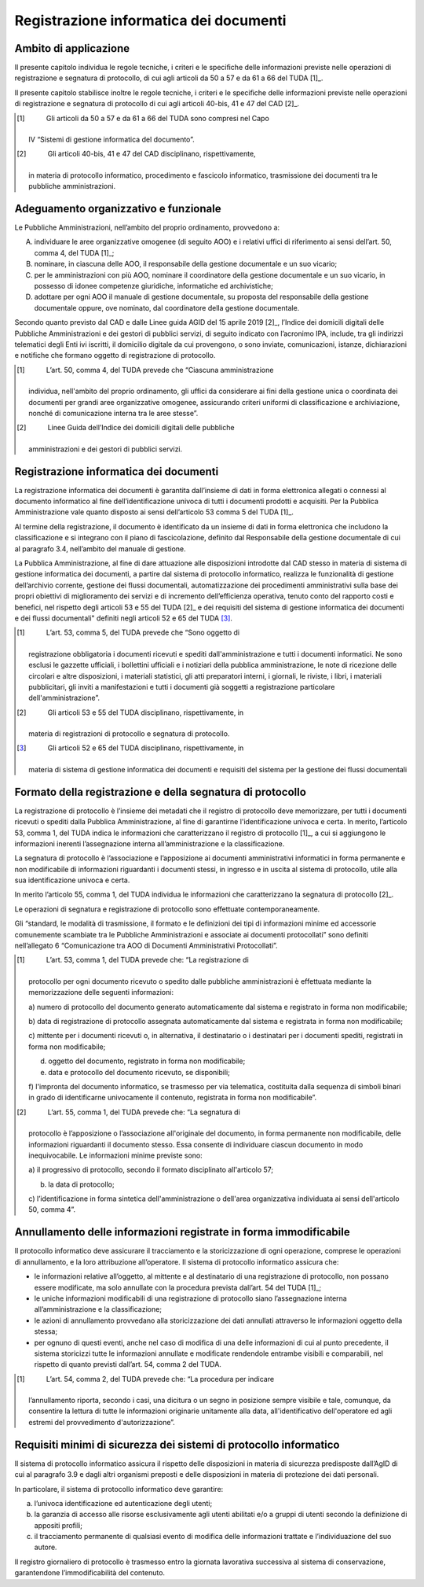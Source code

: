 Registrazione informatica dei documenti 
========================================


Ambito di applicazione
----------------------

Il presente capitolo individua le regole tecniche, i criteri e le
speciﬁche delle informazioni previste nelle operazioni di registrazione
e segnatura di protocollo, di cui agli articoli da 50 a 57 e da 61 a 66
del TUDA [1]_.

Il presente capitolo stabilisce inoltre le regole tecniche, i criteri e
le speciﬁche delle informazioni previste nelle operazioni di
registrazione e segnatura di protocollo di cui agli articoli 40-bis, 41
e 47 del CAD [2]_.

.. [1]
    Gli articoli da 50 a 57 e da 61 a 66 del TUDA sono compresi nel Capo
   IV “Sistemi di gestione informatica del documento”.

.. [2]
    Gli articoli 40-bis, 41 e 47 del CAD disciplinano, rispettivamente,
   in materia di protocollo informatico, procedimento e fascicolo
   informatico, trasmissione dei documenti tra le pubbliche
   amministrazioni.


Adeguamento organizzativo e funzionale 
--------------------------------------

Le Pubbliche Amministrazioni, nell’ambito del proprio ordinamento,
provvedono a:

A. individuare le aree organizzative omogenee (di seguito AOO) e i
   relativi uffici di riferimento ai sensi dell’art. 50, comma 4, del
   TUDA [1]_;

B. nominare, in ciascuna delle AOO, il responsabile della gestione
   documentale e un suo vicario;

C. per le amministrazioni con più AOO, nominare il coordinatore della
   gestione documentale e un suo vicario, in possesso di idonee
   competenze giuridiche, informatiche ed archivistiche;

D. adottare per ogni AOO il manuale di gestione documentale, su proposta
   del responsabile della gestione documentale oppure, ove nominato, dal
   coordinatore della gestione documentale.

Secondo quanto previsto dal CAD e dalle Linee guida AGID del 15 aprile
2019 [2]_, l’Indice dei domicili digitali delle Pubbliche
Amministrazioni e dei gestori di pubblici servizi, di seguito indicato
con l’acronimo IPA, include, tra gli indirizzi telematici degli Enti ivi
iscritti, il domicilio digitale da cui provengono, o sono inviate,
comunicazioni, istanze, dichiarazioni e notifiche che formano oggetto di
registrazione di protocollo.

.. [1]
    L’art. 50, comma 4, del TUDA prevede che “Ciascuna amministrazione
   individua, nell'ambito del proprio ordinamento, gli uffici da
   considerare ai fini della gestione unica o coordinata dei documenti
   per grandi aree organizzative omogenee, assicurando criteri uniformi
   di classificazione e archiviazione, nonché di comunicazione interna
   tra le aree stesse”.

.. [2]
    Linee Guida dell’Indice dei domicili digitali delle pubbliche
   amministrazioni e dei gestori di pubblici servizi.


Registrazione informatica dei documenti
---------------------------------------

La registrazione informatica dei documenti è garantita dall’insieme di
dati in forma elettronica allegati o connessi al documento informatico
al fine dell’identificazione univoca di tutti i documenti prodotti e
acquisiti. Per la Pubblica Amministrazione vale quanto disposto ai sensi
dell’articolo 53 comma 5 del TUDA [1]_.

Al termine della registrazione, il documento è identificato da un
insieme di dati in forma elettronica che includono la classificazione e
si integrano con il piano di fascicolazione, definito dal Responsabile
della gestione documentale di cui al paragrafo 3.4, nell’ambito del
manuale di gestione.

La Pubblica Amministrazione, al fine di dare attuazione alle
disposizioni introdotte dal CAD stesso in materia di sistema di gestione
informatica dei documenti, a partire dal sistema di protocollo
informatico, realizza le funzionalità di gestione dell’archivio
corrente, gestione dei flussi documentali, automatizzazione dei
procedimenti amministrativi sulla base dei propri obiettivi di
miglioramento dei servizi e di incremento dell’efficienza operativa,
tenuto conto del rapporto costi e benefici, nel rispetto degli articoli
53 e 55 del TUDA [2]_ e dei requisiti del sistema di gestione
informatica dei documenti e dei flussi documentali" definiti negli
articoli 52 e 65 del TUDA [3]_.

.. [1]
    L’art. 53, comma 5, del TUDA prevede che “Sono oggetto di
   registrazione obbligatoria i documenti ricevuti e spediti
   dall'amministrazione e tutti i documenti informatici. Ne sono esclusi
   le gazzette ufficiali, i bollettini ufficiali e i notiziari della
   pubblica amministrazione, le note di ricezione delle circolari e
   altre disposizioni, i materiali statistici, gli atti preparatori
   interni, i giornali, le riviste, i libri, i materiali pubblicitari,
   gli inviti a manifestazioni e tutti i documenti già soggetti a
   registrazione particolare dell'amministrazione”.

.. [2]
    Gli articoli 53 e 55 del TUDA disciplinano, rispettivamente, in
   materia di registrazioni di protocollo e segnatura di protocollo.

.. [3]
    Gli articoli 52 e 65 del TUDA disciplinano, rispettivamente, in
   materia di sistema di gestione informatica dei documenti e requisiti
   del sistema per la gestione dei flussi documentali


Formato della registrazione e della segnatura di protocollo 
-----------------------------------------------------------

La registrazione di protocollo è l’insieme dei metadati che il registro
di protocollo deve memorizzare, per tutti i documenti ricevuti o spediti
dalla Pubblica Amministrazione, al fine di garantirne l'identificazione
univoca e certa. In merito, l’articolo 53, comma 1, del TUDA indica le
informazioni che caratterizzano il registro di protocollo [1]_, a cui si
aggiungono le informazioni inerenti l’assegnazione interna
all’amministrazione e la classificazione.

La segnatura di protocollo è l’associazione e l’apposizione ai documenti
amministrativi informatici in forma permanente e non modificabile di
informazioni riguardanti i documenti stessi, in ingresso e in uscita al
sistema di protocollo, utile alla sua identificazione univoca e certa.

In merito l’articolo 55, comma 1, del TUDA individua le informazioni che
caratterizzano la segnatura di protocollo [2]_.

Le operazioni di segnatura e registrazione di protocollo sono effettuate
contemporaneamente.

Gli “standard, le modalità di trasmissione, il formato e le definizioni
dei tipi di informazioni minime ed accessorie comunemente scambiate tra
le Pubbliche Amministrazioni e associate ai documenti protocollati” sono
definiti nell’allegato 6 “Comunicazione tra AOO di Documenti
Amministrativi Protocollati”.

.. [1]
    L’art. 53, comma 1, del TUDA prevede che: “La registrazione di
   protocollo per ogni documento ricevuto o spedito dalle pubbliche
   amministrazioni è effettuata mediante la memorizzazione delle
   seguenti informazioni:

   a) numero di protocollo del documento generato automaticamente dal
   sistema e registrato in forma non modificabile;

   b) data di registrazione di protocollo assegnata automaticamente dal
   sistema e registrata in forma non modificabile;

   c) mittente per i documenti ricevuti o, in alternativa, il
   destinatario o i destinatari per i documenti spediti, registrati in
   forma non modificabile;

   d) oggetto del documento, registrato in forma non modificabile;

   e) data e protocollo del documento ricevuto, se disponibili;

   f) l'impronta del documento informatico, se trasmesso per via
   telematica, costituita dalla sequenza di simboli binari in grado di
   identificarne univocamente il contenuto, registrata in forma non
   modificabile”.

.. [2]
    L’art. 55, comma 1, del TUDA prevede che: “La segnatura di
   protocollo è l’apposizione o l’associazione all'originale del
   documento, in forma permanente non modificabile, delle informazioni
   riguardanti il documento stesso. Essa consente di individuare ciascun
   documento in modo inequivocabile. Le informazioni minime previste
   sono:

   a) il progressivo di protocollo, secondo il formato disciplinato
   all'articolo 57;

   b) la data di protocollo;

   c) l’identificazione in forma sintetica dell'amministrazione o
   dell'area organizzativa individuata ai sensi dell'articolo 50, comma
   4”.

Annullamento delle informazioni registrate in forma immodificabile 
------------------------------------------------------------------

Il protocollo informatico deve assicurare il tracciamento e la
storicizzazione di ogni operazione, comprese le operazioni di
annullamento, e la loro attribuzione all’operatore. Il sistema di
protocollo informatico assicura che:

-  le informazioni relative all’oggetto, al mittente e al destinatario
   di una registrazione di protocollo, non possano essere modificate, ma
   solo annullate con la procedura prevista dall’art. 54 del TUDA [1]_;

-  le uniche informazioni modificabili di una registrazione di
   protocollo siano l’assegnazione interna all’amministrazione e la
   classificazione;

-  le azioni di annullamento provvedano alla storicizzazione dei dati
   annullati attraverso le informazioni oggetto della stessa;

-  per ognuno di questi eventi, anche nel caso di modifica di una delle
   informazioni di cui al punto precedente, il sistema storicizzi tutte
   le informazioni annullate e modificate rendendole entrambe visibili e
   comparabili, nel rispetto di quanto previsti dall’art. 54, comma 2
   del TUDA.

.. [1]
    L’art. 54, comma 2, del TUDA prevede che: “La procedura per indicare
   l’annullamento riporta, secondo i casi, una dicitura o un segno in
   posizione sempre visibile e tale, comunque, da consentire la lettura
   di tutte le informazioni originarie unitamente alla data,
   all'identificativo dell'operatore ed agli estremi del provvedimento
   d'autorizzazione”.


Requisiti minimi di sicurezza dei sistemi di protocollo informatico 
-------------------------------------------------------------------

Il sistema di protocollo informatico assicura il rispetto delle
disposizioni in materia di sicurezza predisposte dall’AgID di cui al
paragrafo 3.9 e dagli altri organismi preposti e delle disposizioni in
materia di protezione dei dati personali.

In particolare, il sistema di protocollo informatico deve garantire:

a. l’univoca identificazione ed autenticazione degli utenti;

b. la garanzia di accesso alle risorse esclusivamente agli utenti
   abilitati e/o a gruppi di utenti secondo la definizione di appositi
   profili;

c. il tracciamento permanente di qualsiasi evento di modifica delle
   informazioni trattate e l’individuazione del suo autore\ *.*

Il registro giornaliero di protocollo è trasmesso entro la giornata
lavorativa successiva al sistema di conservazione, garantendone
l’immodificabilità del contenuto.

